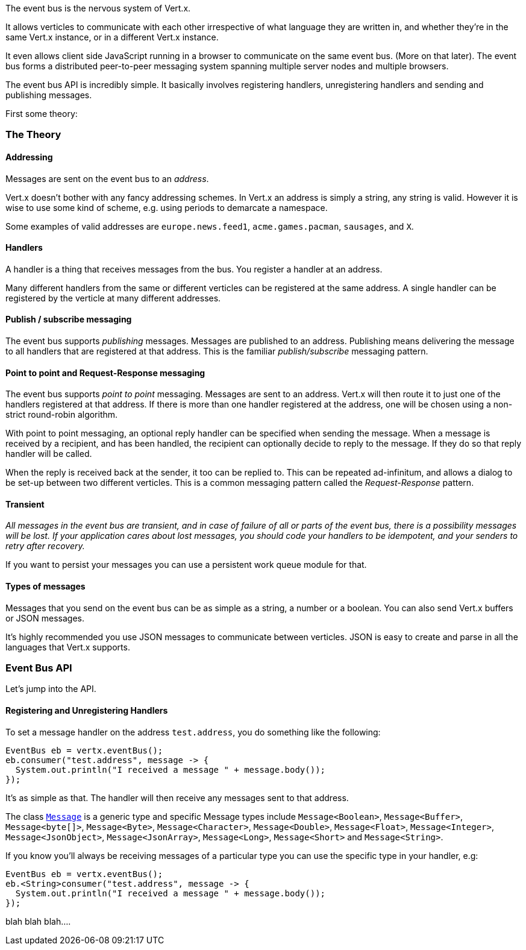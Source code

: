 The event bus is the nervous system of Vert.x.

It allows verticles to communicate with each other irrespective of what language they are written in, and
whether they're in the same Vert.x instance, or in a different Vert.x instance.

It even allows client side JavaScript running in a browser to communicate on the same event bus. (More on that later).
The event bus forms a distributed peer-to-peer messaging system spanning multiple server nodes and multiple browsers.

The event bus API is incredibly simple. It basically involves registering handlers, unregistering handlers and
sending and publishing messages.

First some theory:

=== The Theory

==== Addressing

Messages are sent on the event bus to an _address_.

Vert.x doesn't bother with any fancy addressing schemes. In Vert.x an address is simply a string, any string is valid.
However it is wise to use some kind of scheme, e.g. using periods to demarcate a namespace.

Some examples of valid addresses are `europe.news.feed1`, `acme.games.pacman`, `sausages`, and `X`.

==== Handlers

A handler is a thing that receives messages from the bus. You register a handler at an address.

Many different handlers from the same or different verticles can be registered at the same address. A single handler
can be registered by the verticle at many different addresses.

==== Publish / subscribe messaging

The event bus supports _publishing_ messages. Messages are published to an address. Publishing means delivering
the message to all handlers that are registered at that address. This is the familiar _publish/subscribe_
messaging pattern.

==== Point to point and Request-Response messaging

The event bus supports _point to point_ messaging. Messages are sent to an address. Vert.x will then route it to just
one of the handlers registered at that address. If there is more than one handler registered at the address, one
will be chosen using a non-strict round-robin algorithm.

With point to point messaging, an optional reply handler can be specified when sending the message. When
a message is received by a recipient, and has been handled, the recipient can optionally decide to reply to
the message. If they do so that reply handler will be called.

When the reply is received back at the sender, it too can be replied to. This can be repeated ad-infinitum,
and allows a dialog to be set-up between two different verticles. This is a common messaging pattern called
the _Request-Response_ pattern.

==== Transient

_All messages in the event bus are transient, and in case of failure of all or parts of the event bus, there is a
possibility messages will be lost. If your application cares about lost messages, you should code your handlers
to be idempotent, and your senders to retry after recovery._

If you want to persist your messages you can use a persistent work queue module for that.

==== Types of messages

Messages that you send on the event bus can be as simple as a string, a number or a boolean. You can also send
Vert.x buffers or JSON messages.

It's highly recommended you use JSON messages to communicate between verticles. JSON is easy to create and
parse in all the languages that Vert.x supports.

=== Event Bus API

Let's jump into the API.

==== Registering and Unregistering Handlers

To set a message handler on the address `test.address`, you do something like the following:

[source,java]
----
EventBus eb = vertx.eventBus();
eb.consumer("test.address", message -> {
  System.out.println("I received a message " + message.body());
});
----

It's as simple as that. The handler will then receive any messages sent to that address.

The class link:apidocs/io/vertx/core/eventbus/Message.html[`Message`] is a generic type and specific Message types include
`Message<Boolean>`, `Message<Buffer>`, `Message<byte[]>`, `Message<Byte>`, `Message<Character>`, `Message<Double>`,
`Message<Float>`, `Message<Integer>`, `Message<JsonObject>`, `Message<JsonArray>`, `Message<Long>`, `Message<Short>`
and `Message<String>`.

If you know you'll always be receiving messages of a particular type you can use the specific type in your handler, e.g:

[source,java]
----
EventBus eb = vertx.eventBus();
eb.<String>consumer("test.address", message -> {
  System.out.println("I received a message " + message.body());
});
----

blah blah blah....